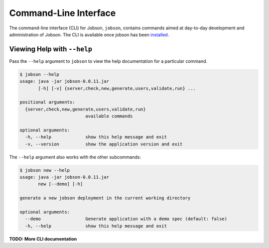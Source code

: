 Command-Line Interface
======================

The command-line interface (CLI) for Jobson, ``jobson``, contains
commands aimed at day-to-day development and administration of Jobson.
The CLI is available once jobson has been
`installed <install.html>`__.

Viewing Help with ``--help``
----------------------------

Pass the ``--help`` argument to ``jobson`` to view the help
documentation for a particular command.

.. code:: bash

    $ jobson --help
    usage: java -jar jobson-0.0.11.jar
           [-h] [-v] {server,check,new,generate,users,validate,run} ...

    positional arguments:
      {server,check,new,generate,users,validate,run}
                             available commands

    optional arguments:
      -h, --help             show this help message and exit
      -v, --version          show the application version and exit

The ``--help`` argument also works with the other subcommands:

.. code:: bash

    $ jobson new --help
    usage: java -jar jobson-0.0.11.jar
           new [--demo] [-h]

    generate a new jobson deployment in the current working directory

    optional arguments:
      --demo                 Generate application with a demo spec (default: false)
      -h, --help             show this help message and exit

      
**TODO: More CLI documentation**

